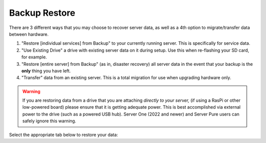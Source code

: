 .. _backup-restore:

==============
Backup Restore
==============

There are 3 different ways that you may choose to recover server data, as well as a 4th option to migrate/transfer data between hardware.

#. "Restore [individual services] from Backup" to your currently running server.  This is specifically for service data.
#. "Use Existing Drive" a drive with existing server data on it during setup.  Use this when re-flashing your SD card, for example.
#. "Restore [entire server] from Backup" (as in, disaster recovery) all server data in the event that your backup is the **only** thing you have left.
#. "Transfer" data from an existing server.  This is a total migration for use when upgrading hardware only.

.. warning:: If you are restoring data from a drive that you are attaching *directly to your server,* (if using a RasPi or other low-powered board) please ensure that it is getting adequate power.  This is best accomplished via external power to the drive (such as a powered USB hub).  Server One (2022 and newer) and Server Pure users can safely ignore this warning.

Select the appropriate tab below to restore your data:

.. tabs::

    .. group-tab:: Restore

        #. Go to *System > Restore From Backup*.

            .. figure:: /_static/images/config/restore0.png
                :width: 60%

        #. Select existing backup from either Network Folders or Physical. In this example, we'll select a Network Folder backup.

            .. figure:: /_static/images/config/restore1.png
                :width: 60%

        #. Enter your master password.

            .. figure:: /_static/images/config/restore2.png
                :width: 60%

        #. Previously backed up services will appear in the window. Select the service(s) you'd like to restore and click "Restore Selected".

            .. figure:: /_static/images/config/restore3.png
                :width: 60%

        It is not possible to recover services that are already installed. If you wish to recover a service that is already installed, please uninstall it first to permit recovery.

    .. group-tab:: Attach

        #. During :ref:`Initial Setup<initial-setup>`, select "Recover."

            .. figure:: /_static/images/setup/screen0-recover.jpg
                :width: 60%

        #. Next, select "Use Existing Drive."

            .. figure:: /_static/images/setup/screen3-use_existing.jpg
                :width: 60%

        #. Select your server's data drive.

            .. figure:: /_static/images/setup/screen4-use_existing_drive_selection.jpg
                :width: 60%

        #. Enter and confirm a new password.

            .. figure:: /_static/images/setup/screen5-set_password_complete.jpg
                :width: 60%
        
        #. Your server will initialize again (all previous data will be recovered).

            .. figure:: /_static/images/setup/screen6-storage_initialize.jpg
                :width: 60%

    .. group-tab:: Recover

        #. During :ref:`Initial Setup<initial-setup>`, select "Recover."

            .. figure:: /_static/images/setup/screen0-recover.jpg
                :width: 60%

        #. Select "Restore From Backup."

            .. figure:: /_static/images/restore/recover0.png
                :width: 60%

        #. If you have a physical backup, plug it in and select the drive.  If it does not appear, try another USB 3.0 (blue) port and hit refresh, then select the drive and skip to step 5 (enter drive encryption password).  If you are using a Network Folder, click "Open."

            .. figure:: /_static/images/restore/recover1.png
                :width: 60%

        #. Enter the details for your Network Folder and click "Verify".

            .. figure:: /_static/images/restore/recover2.png
                :width: 60%

        #. Enter the encryption password for the drive (this is your server's master password).

            .. figure:: /_static/images/restore/recover3.png
                :width: 60%

        #. Select the drive (from your new hardware) that you are recovering onto.

            .. warning:: This will **PERMANENTLY ERASE** any existing data on that drive.  If you re-using an old drive, ensure that you have first removed all your data!!

            .. figure:: /_static/images/restore/recover4.png
                :width: 60%

            .. figure:: /_static/images/restore/recover5.png
                :width: 60%

        #. Your server will now prepare and then copy the data to the new drive.  The time required can vary greatly depending on how much data you are migrating and from where that data is coming.  Be prepared for this to take many hours, especially if you have 1-2TB+ of data.  Go have a sandwich and contemplate other aspects of your sovereignty.

            .. figure:: /_static/images/restore/recover6.png
                :width: 60%

    .. group-tab:: Transfer

        #. During :ref:`Initial Setup<initial-setup>`, select "Recover."

            .. figure:: /_static/images/setup/screen0-recover.jpg
                :width: 60%

        #. Select "Transfer"
        
            .. figure:: /_static/images/transfer/transfer0.png
                :width: 60%

        #. Plug in the drive (make sure it is powered on) of the server you are migrating **from** and select it (in this example, /dev/sda).  You may need to try a different USB port and hit "Refresh" if you don't see it immediately.  You will see a warning about using the old drive again; read and understand it.
        
            .. figure:: /_static/images/transfer/transfer1.png
                :width: 60%

        #. Select the drive on your new server (that you are migrating **onto**).
        
            .. figure:: /_static/images/transfer/transfer2.png
                :width: 60%
         
            .. warning:: This will **PERMANENETLY ERASE** any existing data on that drive.  If you re-using an old drive, ensure that you have first removed all your data!!

        #. Set your new master password.  *Make it good.  Write it down.*  Click finish.
        
            .. figure:: /_static/images/transfer/transfer3.png
                :width: 60%

            .. figure:: /_static/images/transfer/transfer4.png
                :width: 60%

        #. Your server will now initialize and migrate the old data to the new drive.  The time required can vary greatly depending on how much data you are migrating.  Be prepared for this to take many hours, especially if you have 1-2TB+ of data.  Go have a sandwich and contemplate other aspects of your sovereignty.

            .. figure:: /_static/images/transfer/transfer5.png
                :width: 60%
